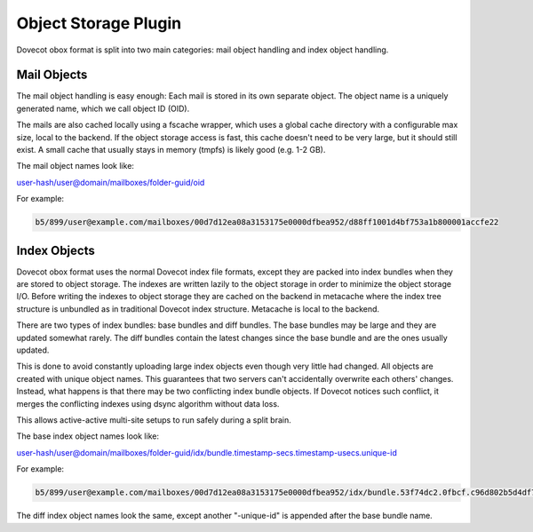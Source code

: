 .. _object_storage_plugin:

=======================
Object Storage Plugin
=======================

Dovecot obox format is split into two main categories: mail object handling and index object handling.

.. image:: ../_static/ObjectStoragePlugin.png


Mail Objects
=============
The mail object handling is easy enough: Each mail is stored in its own separate object. The object name is a uniquely generated name, which we call object ID (OID).

The mails are also cached locally using a fscache wrapper, which uses a global cache directory with a configurable max size, local to the backend. 
If the object storage access is fast, this cache doesn't need to be very large, but it should still exist. A small cache that usually stays in memory (tmpfs) is likely good (e.g. 1-2 GB).

The mail object names look like: 

user-hash/user@domain/mailboxes/folder-guid/oid

For example:

.. code-block:: none

   b5/899/user@example.com/mailboxes/00d7d12ea08a3153175e0000dfbea952/d88ff1001d4bf753a1b800001accfe22


Index Objects
==============
Dovecot obox format uses the normal Dovecot index file formats, except they are packed into index bundles when they are stored to object storage. The indexes are written lazily to the object storage in order to minimize the object storage I/O. Before writing the indexes to object storage they are cached on the backend in metacache where the index tree structure is unbundled as in traditional Dovecot index structure. Metacache is local to the backend.

There are two types of index bundles: base bundles and diff bundles. The base bundles may be large and they are updated somewhat rarely. The diff bundles contain the latest changes since the base bundle and are the ones usually updated.

This is done to avoid constantly uploading large index objects even though very little had changed. All objects are created with unique object names. 
This guarantees that two servers can't accidentally overwrite each others' changes. Instead, what happens is that there may be two conflicting index bundle objects. If Dovecot notices such conflict, it merges the conflicting indexes using dsync algorithm without data loss. 

This allows active-active multi-site setups to run safely during a split brain.

The base index object names look like: 

user-hash/user@domain/mailboxes/folder-guid/idx/bundle.timestamp-secs.timestamp-usecs.unique-id

For example:

.. code-block:: none

   b5/899/user@example.com/mailboxes/00d7d12ea08a3153175e0000dfbea952/idx/bundle.53f74dc2.0fbcf.c96d802b5d4df75307bb00001accfe22

The diff index object names look the same, except another "-unique-id" is appended after the base bundle name.
